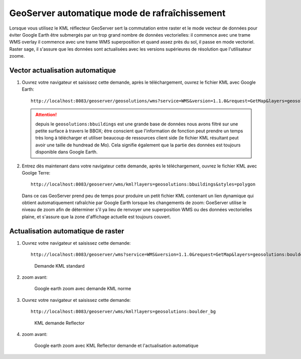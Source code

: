 .. module:: geoserver.overlays

.. _geoserver.overlays:


GeoServer automatique mode de rafraîchissement
----------------------------------------------

Lorsque vous utilisez le KML réflecteur GeoServer sert la commutation entre raster et le mode vecteur de données pour éviter Google Earth être submergés par un trop grand nombre de données vectorielles: il commence avec une trame WMS overlay il commence avec une trame WMS superposition et quand assez près du sol, il passe en mode vectoriel. Raster sage, il s'assure que les données sont actualisées avec les versions supérieures de résolution que l'utilisateur zoome.
   
Vector actualisation automatique
^^^^^^^^^^^^^^^^^^^^^^^^^^^^^^^^

#. Ouvrez votre navigateur et saisissez cette demande, après le téléchargement, ouvrez le fichier KML avec Google Earth::

    http://localhost:8083/geoserver/geosolutions/wms?service=WMS&version=1.1.0&request=GetMap&layers=geosolutions:bbuildings&styles=polygon&bbox=3056998.71136,1255540.05688,3066102.02166,1260326.72900&srs=EPSG:2876&format=application/vnd.google-earth.kml+XML&width=407&height=512

   .. Attention:: depuis le ``geosolutions:bbuildings`` est une grande base de données nous avons filtré sur une petite surface à travers le BBOX; être conscient que l'information de fonction peut prendre un temps très long à télécharger et utiliser beaucoup de ressources client side (le fichier KML résultant peut avoir une taille de hundread de Mo). Cela signifie également que la partie des données est toujours disponible dans Google Earth.
#. Entrez dès maintenant dans votre navigateur cette demande, après le téléchargement, ouvrez le fichier KML avec Goolge Terre::

	http://localhost:8083/geoserver/wms/kml?layers=geosolutions:bbuildings&styles=polygon

   Dans ce cas GeoServer prend peu de temps pour produire un petit fichier KML contenant un lien dynamique qui obtient automatiquement rafraîchie par Google Earth lorsque les changements de zoom: GoeServer utilise le niveau de zoom afin de déterminer s'il ya lieu de renvoyer une superposition WMS ou des données vectorielles plaine, et s'assure que la zone d'affichage actuelle est toujours couvert.

Actualisation automatique de raster
^^^^^^^^^^^^^^^^^^^^^^^^^^^^^^^^^^^

#. Ouvrez votre navigateur et saisissez cette demande::

	http://localhost:8083/geoserver/wms?service=WMS&version=1.1.0&request=GetMap&layers=geosolutions:boulder_bg&styles=&bbox=474000.0,4425000.0,483000.0,4435500.0&width=438&height=512&srs=EPSG:26913&format=application/vnd.google-earth.kml+XML

   .. figure:: img/overlay1.png
      :width: 750

      Demande KML standard

#. zoom avant:

   .. figure:: img/overlay2.png
     

     Google earth zoom avec demande KML norme

#. Ouvrez votre navigateur et saisissez cette demande::

	http://localhost:8083/geoserver/wms/kml?layers=geosolutions:boulder_bg

   .. figure:: img/overlay3.png

     KML demande Reflector

#. zoom avant:

   .. figure:: img/overlay4.png
      :width: 750

      Google earth zoom avec KML Reflector demande et l'actualisation automatique
